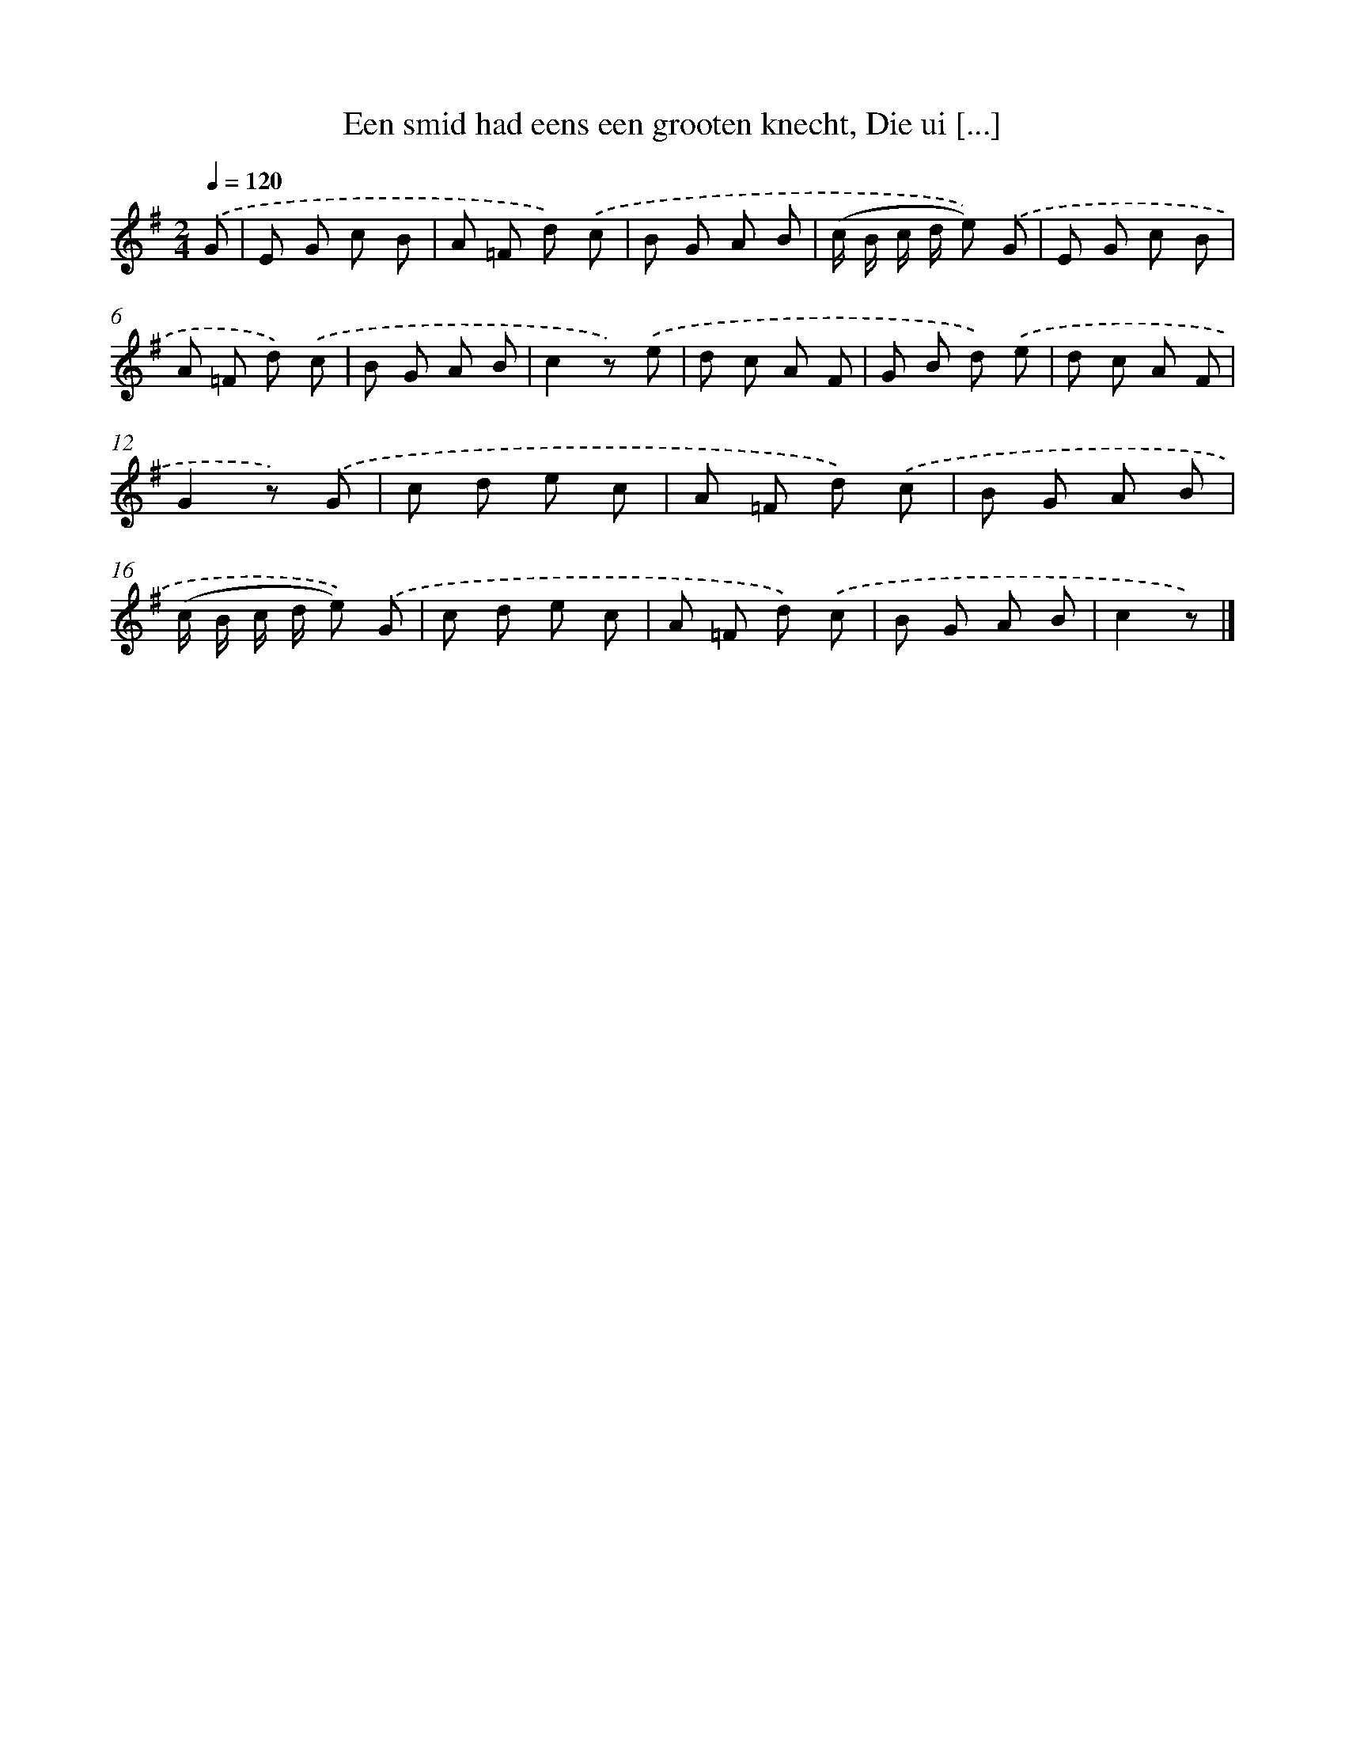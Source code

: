 X: 6279
T: Een smid had eens een grooten knecht, Die ui [...]
%%abc-version 2.0
%%abcx-abcm2ps-target-version 5.9.1 (29 Sep 2008)
%%abc-creator hum2abc beta
%%abcx-conversion-date 2018/11/01 14:36:26
%%humdrum-veritas 2465889574
%%humdrum-veritas-data 3322514313
%%continueall 1
%%barnumbers 0
L: 1/8
M: 2/4
Q: 1/4=120
K: G clef=treble
.('G [I:setbarnb 1]|
E G c B |
A =F d) .('c |
B G A B |
(c/ B/ c/ d/ e)) .('G |
E G c B |
A =F d) .('c |
B G A B |
c2z) .('e |
d c A F |
G B d) .('e |
d c A F |
G2z) .('G |
c d e c |
A =F d) .('c |
B G A B |
(c/ B/ c/ d/ e)) .('G |
c d e c |
A =F d) .('c |
B G A B |
c2z) |]
